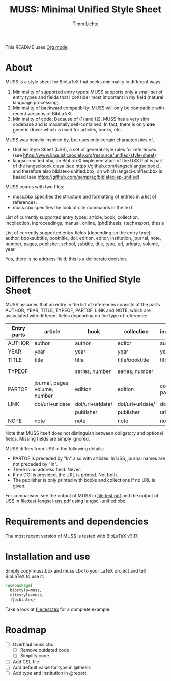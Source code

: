 #+TITLE: MUSS: Minimal Unified Style Sheet
#+AUTHOR: Timm Lichte

This README uses [[https://orgmode.org/][Org mode]].

* About 

MUSS is a style sheet for BibLaTeX that seeks minimality in different ways:

1) Minimality of supported entry types: MUSS supports only a small set of entry types and fields that I consider most important in my field (natural language processing). 
2) Minimality of backward compatiblity: MUSS will only be compatible with recent versions of BibLaTeX.
3) Minimality of code: Because of (1) and (2), MUSS has a very slim codebase and is maximally self-contained. In fact, there is only *one* generic driver which is used for articles, books, etc.

MUSS was heavily inspired by, but uses only certain characteristics of,

- Unified Style Sheet (USS), a set of general style rules for references
  (see https://www.linguisticsociety.org/resource/unified-style-sheet)
- langsci-unified.bbx, an BibLaTeX implementation of the USS that is part of the
  langscibook class (see https://github.com/langsci/langscibook),
  and therefore also biblatex-unified.bbx, on which langsci-unified.bbx is based
  (see https://github.com/semprag/biblatex-sp-unified)

MUSS comes with two files:

- muss.bbx specifies the structure and formatting of entries in a list of references.
- muss.cbx specifies the look of cite commands in the text.

List of currently supported entry types:
article, book, collection, incollection, inproceedings, manual, online, (phd)thesis,
(tech)report, thesis

List of currently supported entry fields (depending on the entry type):
author, booksubtitle, booktitle, doi, edition, editor, institution, journal, note, number, pages,
publisher, school, subtitle, title, type, url, urldate, volume, year

Yes, there is no address field; this is a deliberate decision.

* Differences to the Unified Style Sheet

MUSS assumes that an entry in the list of references consists of the parts AUTHOR, YEAR, TITLE, TYPEOF, PARTOF, LINK and NOTE, which are associated with different fields depending on the type of reference:

| Entry parts | article                        | book             | collection       | incollection        | inproceedings    | manual      | online      | thesis/phdthesis         | (tech)report |
|-------------+--------------------------------+------------------+------------------+---------------------+------------------+-------------+-------------+--------------------------+-------------|
| AUTHOR      | author                         | author           | editor           | author              | author           | author      | author      | author                   | author      |
| YEAR        | year                           | year             | year             | year                | year             | year        | year        | year                     | year        |
| TITLE       | title                          | title            | title/booktitle  | title               | title            | title       | title       | title                    | title       |
| TYPEOF      |                                | series, number   | series, number   |                     |                  |             |             | type, school/instutition |             |
| PARTOF      | journal, pages, volume, number | edition          | edition          | collection, pages   | booktitle, pages |             |             |                          |             |
| LINK        | doi/url+urldate                | doi/url+urldate/ | doi/url+urldate/ | doi/                | doi/             | doi/        | doi/        | doi/                     | doi/        |
|             |                                | publisher        | publisher        | url+urldate         | url+urldate      | url+urldate | url+urldate | url+urldate              | url+urldate |
| NOTE        | note                           | note             | note             | note                | note             | note        | note        | note                     | note        |

Note that MUSS itself does not distinguish between obligatory and optional fields. Missing fields are simply ignored.

MUSS differs from USS in the following details:
- PARTOF is preceded by "In" also with articles. In USS, journal names are not preceded by "In".
- There is no address field. Never.
- If no DOI is provided, the URL is printed. Not both.
- The publisher is only printed with books and collections if no URL is given.

For comparison, see the output of MUSS in [[file:test.pdf]] and the output of USS in [[file:test-langsci-uss.pdf]] using langsci-unified.bbx.

* Requirements and dependencies

The most recent version of MUSS is tested with BibLaTeX v3.17.

* Installation and use

Simply copy muss.bbx and muss.cbx to your LaTeX project and tell BibLaTeX to use it:

#+BEGIN_SRC latex 
\usepackage[
  bibstyle=muss,
  citestyle=muss,
  ]{biblatex}
#+END_SRC

Take a look at [[file:test.tex]] for a complete example.

* Roadmap

- [ ] Overhaul muss.cbx
      - [ ] Remove outdated code
      - [ ] Simplify code
- [ ] Add CSL file
- [ ] Add default value for type in @thesis
- [ ] Add type and institution in @report

